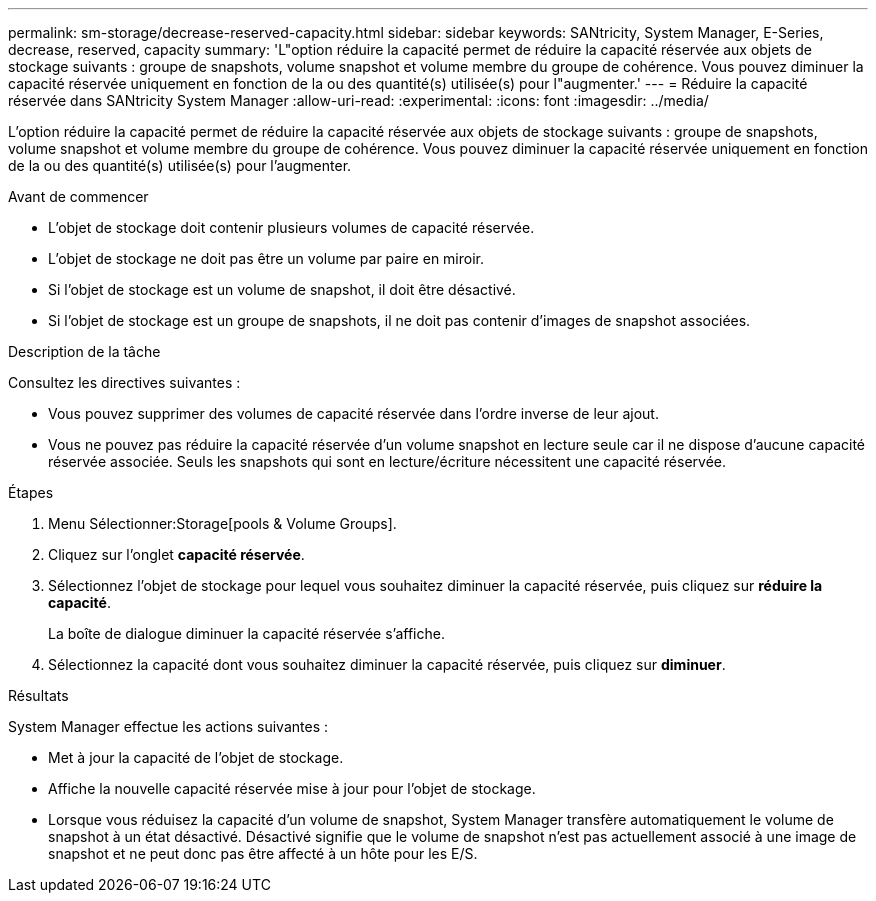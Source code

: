 ---
permalink: sm-storage/decrease-reserved-capacity.html 
sidebar: sidebar 
keywords: SANtricity, System Manager, E-Series, decrease, reserved, capacity 
summary: 'L"option réduire la capacité permet de réduire la capacité réservée aux objets de stockage suivants : groupe de snapshots, volume snapshot et volume membre du groupe de cohérence. Vous pouvez diminuer la capacité réservée uniquement en fonction de la ou des quantité(s) utilisée(s) pour l"augmenter.' 
---
= Réduire la capacité réservée dans SANtricity System Manager
:allow-uri-read: 
:experimental: 
:icons: font
:imagesdir: ../media/


[role="lead"]
L'option réduire la capacité permet de réduire la capacité réservée aux objets de stockage suivants : groupe de snapshots, volume snapshot et volume membre du groupe de cohérence. Vous pouvez diminuer la capacité réservée uniquement en fonction de la ou des quantité(s) utilisée(s) pour l'augmenter.

.Avant de commencer
* L'objet de stockage doit contenir plusieurs volumes de capacité réservée.
* L'objet de stockage ne doit pas être un volume par paire en miroir.
* Si l'objet de stockage est un volume de snapshot, il doit être désactivé.
* Si l'objet de stockage est un groupe de snapshots, il ne doit pas contenir d'images de snapshot associées.


.Description de la tâche
Consultez les directives suivantes :

* Vous pouvez supprimer des volumes de capacité réservée dans l'ordre inverse de leur ajout.
* Vous ne pouvez pas réduire la capacité réservée d'un volume snapshot en lecture seule car il ne dispose d'aucune capacité réservée associée. Seuls les snapshots qui sont en lecture/écriture nécessitent une capacité réservée.


.Étapes
. Menu Sélectionner:Storage[pools & Volume Groups].
. Cliquez sur l'onglet *capacité réservée*.
. Sélectionnez l'objet de stockage pour lequel vous souhaitez diminuer la capacité réservée, puis cliquez sur *réduire la capacité*.
+
La boîte de dialogue diminuer la capacité réservée s'affiche.

. Sélectionnez la capacité dont vous souhaitez diminuer la capacité réservée, puis cliquez sur *diminuer*.


.Résultats
System Manager effectue les actions suivantes :

* Met à jour la capacité de l'objet de stockage.
* Affiche la nouvelle capacité réservée mise à jour pour l'objet de stockage.
* Lorsque vous réduisez la capacité d'un volume de snapshot, System Manager transfère automatiquement le volume de snapshot à un état désactivé. Désactivé signifie que le volume de snapshot n'est pas actuellement associé à une image de snapshot et ne peut donc pas être affecté à un hôte pour les E/S.

